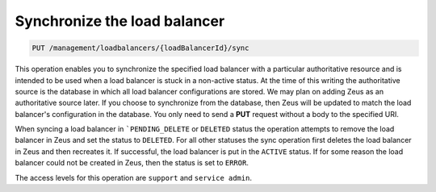 .. _put—sync-lb:

Synchronize the load balancer
^^^^^^^^^^^^^^^^^^^^^^^^^^^^^^^^^^^^^^^^^^^^^^^^^^^^^^^^^^^^^^^^^^^^^^^^^^^^^^^^

.. code::

   PUT /management/loadbalancers/{loadBalancerId}/sync

This operation enables you to synchronize the specified load balancer with a particular 
authoritative resource and is intended to be used when a load balancer is stuck in a non-active 
status. At the time of this writing the authoritative source is the database in which all load 
balancer configurations are stored. We may plan on adding Zeus as an authoritative source later. 
If you choose to synchronize from the database, then Zeus will be updated to match the load 
balancer's configuration in the database. You only need to send a **PUT** request without a 
body to the specified URI.

When syncing a load balancer in ```PENDING_DELETE`` or ``DELETED`` status the operation attempts to 
remove the load balancer in Zeus and set the status to ``DELETED``. For all other statuses the sync 
operation first deletes the load balancer in Zeus and then recreates it. If successful, the 
load balancer is put in the ``ACTIVE`` status. If for some reason the load balancer could not be 
created in Zeus, then the status is set to ``ERROR``.


The access levels for this operation are ``support`` and ``service admin``. 
